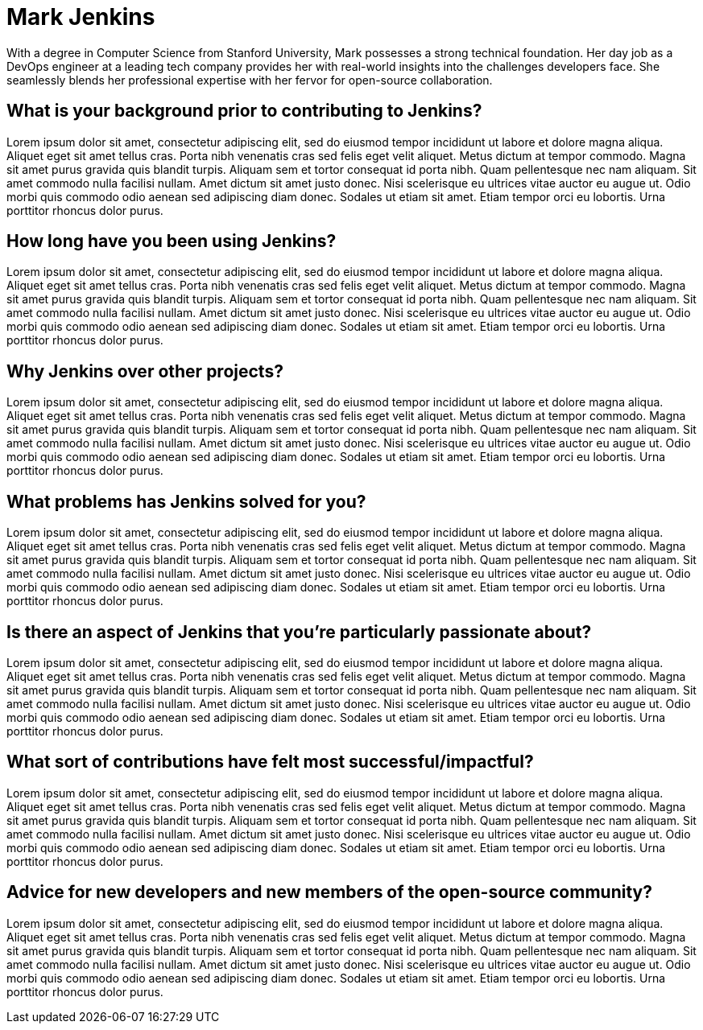 = Mark Jenkins
:page-name: Mark Jenkins
:page-linkedin: mark-jenkins
:page-twitter: markjenkins
:page-github:
:page-email:
:page-image: avatar/buttler_worldwide.png
:page-pronouns: They/them
:page-location: San Francisco, CA, USA
:page-firstcommit: June 2018
:page-featured: false
:page-intro: Mark Jenkins is a passionate open-source enthusiast with a knack for streamlining software development processes. Hailing from the bustling tech hub of Silicon Valley, Sarah's journey into the world of Jenkins began with a simple curiosity that soon evolved into an unwavering commitment to the project.

With a degree in Computer Science from Stanford University, Mark possesses a strong technical foundation. Her day job as a DevOps engineer at a leading tech company provides her with real-world insights into the challenges developers face. She seamlessly blends her professional expertise with her fervor for open-source collaboration.

== What is your background prior to contributing to Jenkins?

Lorem ipsum dolor sit amet, consectetur adipiscing elit, sed do eiusmod tempor incididunt ut labore et dolore magna aliqua. Aliquet eget sit amet tellus cras. Porta nibh venenatis cras sed felis eget velit aliquet. Metus dictum at tempor commodo. Magna sit amet purus gravida quis blandit turpis. Aliquam sem et tortor consequat id porta nibh. Quam pellentesque nec nam aliquam. Sit amet commodo nulla facilisi nullam. Amet dictum sit amet justo donec. Nisi scelerisque eu ultrices vitae auctor eu augue ut. Odio morbi quis commodo odio aenean sed adipiscing diam donec. Sodales ut etiam sit amet. Etiam tempor orci eu lobortis. Urna porttitor rhoncus dolor purus.

== How long have you been using Jenkins?

Lorem ipsum dolor sit amet, consectetur adipiscing elit, sed do eiusmod tempor incididunt ut labore et dolore magna aliqua. Aliquet eget sit amet tellus cras. Porta nibh venenatis cras sed felis eget velit aliquet. Metus dictum at tempor commodo. Magna sit amet purus gravida quis blandit turpis. Aliquam sem et tortor consequat id porta nibh. Quam pellentesque nec nam aliquam. Sit amet commodo nulla facilisi nullam. Amet dictum sit amet justo donec. Nisi scelerisque eu ultrices vitae auctor eu augue ut. Odio morbi quis commodo odio aenean sed adipiscing diam donec. Sodales ut etiam sit amet. Etiam tempor orci eu lobortis. Urna porttitor rhoncus dolor purus.

== Why Jenkins over other projects?

Lorem ipsum dolor sit amet, consectetur adipiscing elit, sed do eiusmod tempor incididunt ut labore et dolore magna aliqua. Aliquet eget sit amet tellus cras. Porta nibh venenatis cras sed felis eget velit aliquet. Metus dictum at tempor commodo. Magna sit amet purus gravida quis blandit turpis. Aliquam sem et tortor consequat id porta nibh. Quam pellentesque nec nam aliquam. Sit amet commodo nulla facilisi nullam. Amet dictum sit amet justo donec. Nisi scelerisque eu ultrices vitae auctor eu augue ut. Odio morbi quis commodo odio aenean sed adipiscing diam donec. Sodales ut etiam sit amet. Etiam tempor orci eu lobortis. Urna porttitor rhoncus dolor purus.

== What problems has Jenkins solved for you?

Lorem ipsum dolor sit amet, consectetur adipiscing elit, sed do eiusmod tempor incididunt ut labore et dolore magna aliqua. Aliquet eget sit amet tellus cras. Porta nibh venenatis cras sed felis eget velit aliquet. Metus dictum at tempor commodo. Magna sit amet purus gravida quis blandit turpis. Aliquam sem et tortor consequat id porta nibh. Quam pellentesque nec nam aliquam. Sit amet commodo nulla facilisi nullam. Amet dictum sit amet justo donec. Nisi scelerisque eu ultrices vitae auctor eu augue ut. Odio morbi quis commodo odio aenean sed adipiscing diam donec. Sodales ut etiam sit amet. Etiam tempor orci eu lobortis. Urna porttitor rhoncus dolor purus.

== Is there an aspect of Jenkins that you're particularly passionate about?

Lorem ipsum dolor sit amet, consectetur adipiscing elit, sed do eiusmod tempor incididunt ut labore et dolore magna aliqua. Aliquet eget sit amet tellus cras. Porta nibh venenatis cras sed felis eget velit aliquet. Metus dictum at tempor commodo. Magna sit amet purus gravida quis blandit turpis. Aliquam sem et tortor consequat id porta nibh. Quam pellentesque nec nam aliquam. Sit amet commodo nulla facilisi nullam. Amet dictum sit amet justo donec. Nisi scelerisque eu ultrices vitae auctor eu augue ut. Odio morbi quis commodo odio aenean sed adipiscing diam donec. Sodales ut etiam sit amet. Etiam tempor orci eu lobortis. Urna porttitor rhoncus dolor purus.

== What sort of contributions have felt most successful/impactful?

Lorem ipsum dolor sit amet, consectetur adipiscing elit, sed do eiusmod tempor incididunt ut labore et dolore magna aliqua. Aliquet eget sit amet tellus cras. Porta nibh venenatis cras sed felis eget velit aliquet. Metus dictum at tempor commodo. Magna sit amet purus gravida quis blandit turpis. Aliquam sem et tortor consequat id porta nibh. Quam pellentesque nec nam aliquam. Sit amet commodo nulla facilisi nullam. Amet dictum sit amet justo donec. Nisi scelerisque eu ultrices vitae auctor eu augue ut. Odio morbi quis commodo odio aenean sed adipiscing diam donec. Sodales ut etiam sit amet. Etiam tempor orci eu lobortis. Urna porttitor rhoncus dolor purus.

== Advice for new developers and new members of the open-source community?

Lorem ipsum dolor sit amet, consectetur adipiscing elit, sed do eiusmod tempor incididunt ut labore et dolore magna aliqua. Aliquet eget sit amet tellus cras. Porta nibh venenatis cras sed felis eget velit aliquet. Metus dictum at tempor commodo. Magna sit amet purus gravida quis blandit turpis. Aliquam sem et tortor consequat id porta nibh. Quam pellentesque nec nam aliquam. Sit amet commodo nulla facilisi nullam. Amet dictum sit amet justo donec. Nisi scelerisque eu ultrices vitae auctor eu augue ut. Odio morbi quis commodo odio aenean sed adipiscing diam donec. Sodales ut etiam sit amet. Etiam tempor orci eu lobortis. Urna porttitor rhoncus dolor purus.
